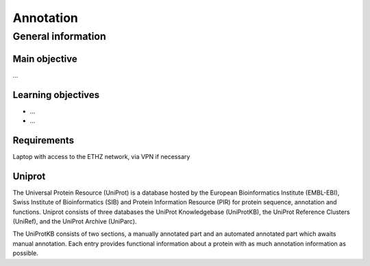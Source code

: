 Annotation
==========

General information
^^^^^^^^^^^^^^^^^^^

Main objective
--------------

...

Learning objectives
-------------------

* ...
* ...

Requirements
------------

Laptop with access to the ETHZ network, via VPN if necessary


Uniprot
-------

The Universal Protein Resource (UniProt) is a database hosted by the European Bioinformatics Institute (EMBL-EBI), Swiss Institute of Bioinformatics (SIB) and  Protein Information Resource (PIR) for protein sequence, annotation and functions. Uniprot consists of three databases the UniProt Knowledgebase (UniProtKB), the UniProt Reference Clusters (UniRef), and the UniProt Archive (UniParc).

.. image:: images/overview.png


The UniProtKB consists of two sections, a manually annotated part and an automated annotated part which awaits manual annotation. Each entry provides functional information about a protein with as much annotation information as possible.

